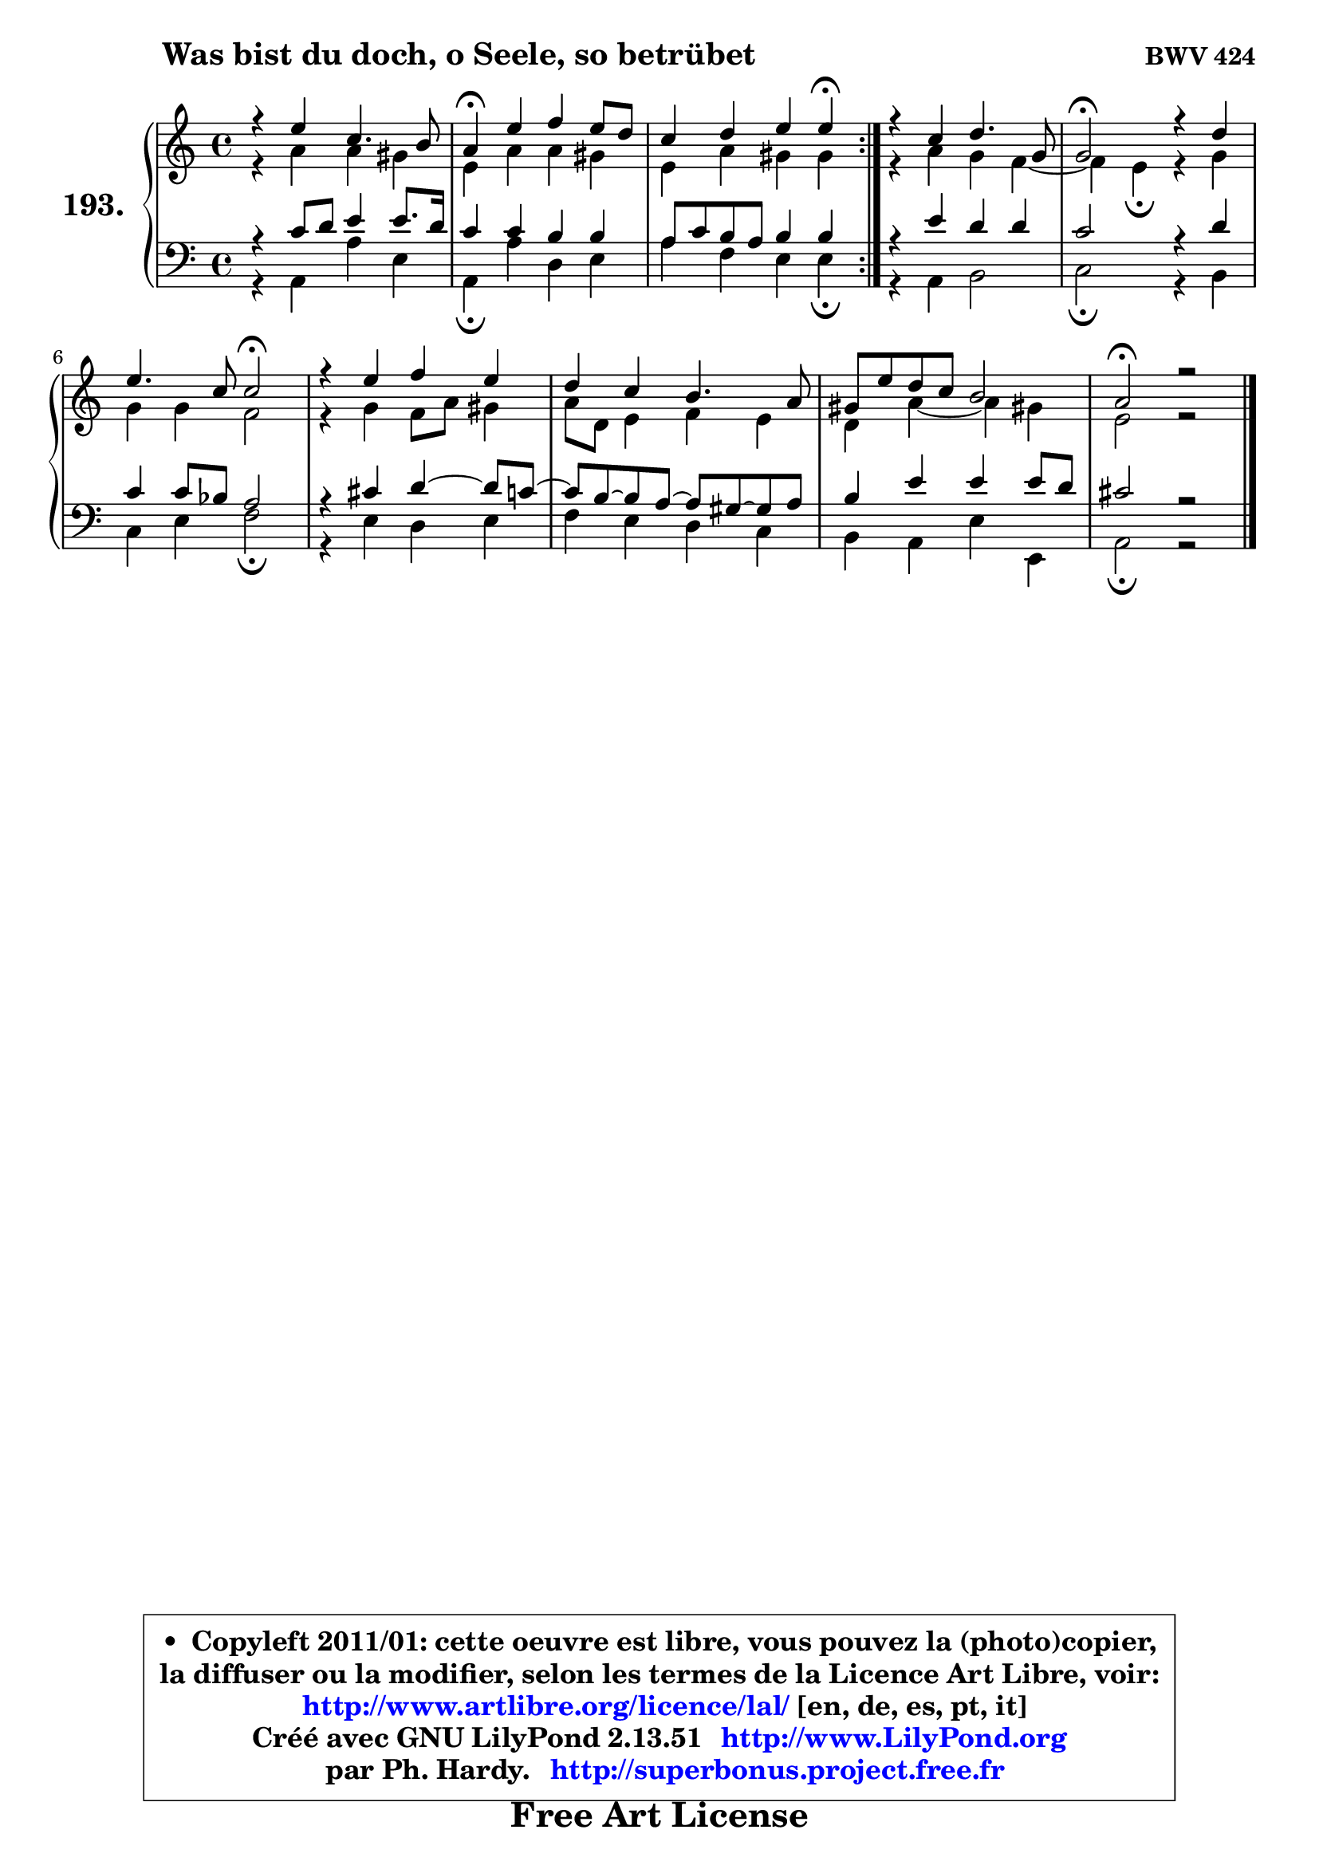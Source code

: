 
\version "2.13.51"

    \paper {
%	system-system-spacing #'padding = #0.1
%	score-system-spacing #'padding = #0.1
%	ragged-bottom = ##f
%	ragged-last-bottom = ##f
	}

    \header {
      opus = \markup { \bold "BWV 424" }
      piece = \markup { \hspace #9 \fontsize #2 \bold "Was bist du doch, o Seele, so betrübet" }
      maintainer = "Ph. Hardy"
      maintainerEmail = "superbonus.project@free.fr"
      lastupdated = "2011/Fev/25"
      tagline = \markup { \fontsize #3 \bold "Free Art License" }
      copyright = \markup { \fontsize #3  \bold   \override #'(box-padding .  1.0) \override #'(baseline-skip . 2.9) \box \column { \center-align { \fontsize #-2 \line { • \hspace #0.5 Copyleft 2011/01: cette oeuvre est libre, vous pouvez la (photo)copier, } \line { \fontsize #-2 \line {la diffuser ou la modifier, selon les termes de la Licence Art Libre, voir: } } \line { \fontsize #-2 \with-url #"http://www.artlibre.org/licence/lal/" \line { \fontsize #1 \hspace #1.0 \with-color #blue http://www.artlibre.org/licence/lal/ [en, de, es, pt, it] } } \line { \fontsize #-2 \line { Créé avec GNU LilyPond 2.13.51 \with-url #"http://www.LilyPond.org" \line { \with-color #blue \fontsize #1 \hspace #1.0 \with-color #blue http://www.LilyPond.org } } } \line { \hspace #1.0 \fontsize #-2 \line {par Ph. Hardy. } \line { \fontsize #-2 \with-url #"http://superbonus.project.free.fr" \line { \fontsize #1 \hspace #1.0 \with-color #blue http://superbonus.project.free.fr } } } } } }

	  }

  guidemidi = {
	\repeat volta 2 {
        R1 |
        \tempo 4 = 30 r4 \tempo 4 = 78 r2. |
        r2. \tempo 4 = 30 r4 \tempo 4 = 78 | } %fin du repeat
        R1 |
        \tempo 4 = 34 r2 \tempo 4 = 78 r2 |
        r2 \tempo 4 = 34 r2 \tempo 4 = 78 |
        R1 |
        R1 |
        R1 |
        \tempo 4 = 40 r1 |
	}

  upper = {
	\time 4/4
	\key a \minor
	\clef treble
	\voiceOne
	<< { 
	% SOPRANO
	\set Voice.midiInstrument = "acoustic grand"
	\relative c'' {
	\repeat volta 2 {
        r4 e4 c4. b8 |
        a4\fermata e' f e8 d |
        c4 d e e\fermata | } %fin du repeat
        r4 c4 d4. g,8 |
        g2\fermata r4 d'4 |
        e4. c8 c2\fermata |
        r4 e4 f e |
        d4 c b4. a8 |
        gis8 e' d c b2 |
        a2\fermata r2 |
        \bar "|."
	} % fin de relative
	}

	\context Voice="1" { \voiceTwo 
	% ALTO
	\set Voice.midiInstrument = "acoustic grand"
	\relative c'' {
	\repeat volta 2 {
        r4 a4 a gis |
        e4 a a gis |
        e4 a gis gis | } %fin du repeat
        r4 a4 g f4 ~ |
	f4 e4\fermata r4 g4 |
        g4 g f2 |
        r4 g4 f8 a gis4 |
        a8 d, e4 f e |
        d4 a'4 ~ a gis! |
        e2 r2 |
        \bar "|."
	} % fin de relative
	\oneVoice
	} >>
	}

    lower = {
	\time 4/4
	\key a \minor
	\clef bass
	\voiceOne
	<< { 
	% TENOR
	\set Voice.midiInstrument = "acoustic grand"
	\relative c' {
	\repeat volta 2 {
        r4 c8 d e4 e8. d16 |
        c4 c b b |
        a8 c b a b4 b | } %fin du repeat
        r4 e4 d d |
        c2 r4 d4 |
        c4 c8 bes a2 |
        r4 cis4 d4 ~ d8 c8 ~ |
	c8 b8 ~ b a8 ~ a gis8 ~ gis a |
        b4 e e e8 d |
        cis2 r2 |
        \bar "|."
	} % fin de relative
	}
	\context Voice="1" { \voiceTwo 
	% BASS
	\set Voice.midiInstrument = "acoustic grand"
	\relative c {
	\repeat volta 2 {
        r4 a4 a' e |
        a,4\fermata a' d, e |
        a4 f e e\fermata | } %fin du repeat
        r4 a,4 b2 |
        c2\fermata r4 b4 |
        c4 e f2\fermata |
        r4 e d e |
        f4 e d c |
        b4 a e' e, |
        a2\fermata r2 |
        \bar "|."
	} % fin de relative
	\oneVoice
	} >>
	}


    \score { 

	\new PianoStaff <<
	\set PianoStaff.instrumentName = \markup { \bold \huge "193." }
	\new Staff = "upper" \upper
	\new Staff = "lower" \lower
	>>

    \layout {
%	ragged-last = ##f
	   }

         } % fin de score

  \score {
    \unfoldRepeats { << \guidemidi \upper \lower >> }
    \midi {
    \context {
     \Staff
      \remove "Staff_performer"
               }

     \context {
      \Voice
       \consists "Staff_performer"
                }

     \context { 
      \Score
      tempoWholesPerMinute = #(ly:make-moment 78 4)
		}
	    }
	}

